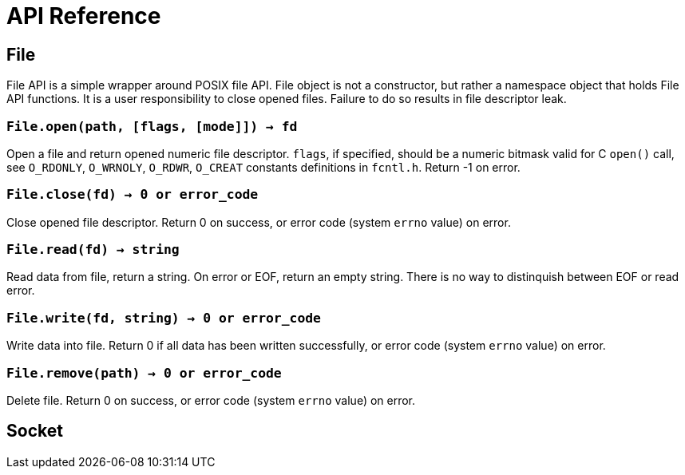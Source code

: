 = API Reference

== File

File API is a simple wrapper around POSIX file API. File object is not a
constructor, but rather a namespace object that holds File API functions.
It is a user responsibility to close opened files. Failure to do so
results in file descriptor leak.

=== `File.open(path, [flags, [mode]]) -> fd`

Open a file and return opened numeric file
descriptor. `flags`, if specified, should be a numeric bitmask valid for
C `open()` call, see `O_RDONLY`, `O_WRNOLY`, `O_RDWR`, `O_CREAT`
constants definitions in `fcntl.h`. Return -1 on error.

=== `File.close(fd) -> 0 or error_code`

Close opened file descriptor. Return 0 on success,
or error code (system `errno` value) on error.

=== `File.read(fd) -> string`

Read data from file, return a string. On error or EOF, return an empty string.
There is no way to distinquish between EOF or read error.

=== `File.write(fd, string) -> 0 or error_code`

Write data into file. Return 0 if all data has been written successfully,
or error code (system `errno` value) on error.

=== `File.remove(path) -> 0 or error_code`

Delete file. Return 0 on success,
or error code (system `errno` value) on error.

== Socket
